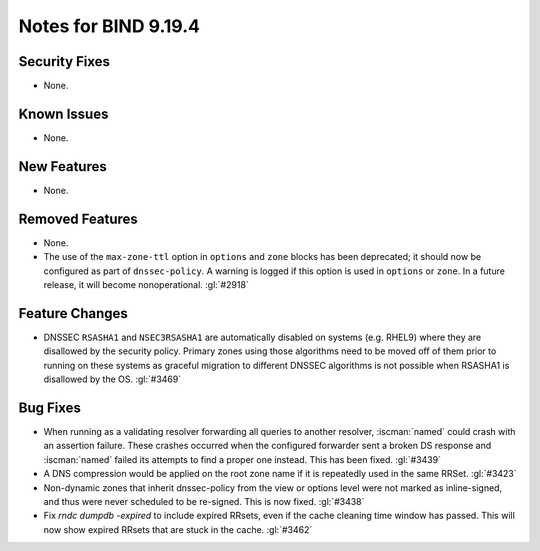 .. Copyright (C) Internet Systems Consortium, Inc. ("ISC")
..
.. SPDX-License-Identifier: MPL-2.0
..
.. This Source Code Form is subject to the terms of the Mozilla Public
.. License, v. 2.0.  If a copy of the MPL was not distributed with this
.. file, you can obtain one at https://mozilla.org/MPL/2.0/.
..
.. See the COPYRIGHT file distributed with this work for additional
.. information regarding copyright ownership.

Notes for BIND 9.19.4
---------------------

Security Fixes
~~~~~~~~~~~~~~

- None.

Known Issues
~~~~~~~~~~~~

- None.

New Features
~~~~~~~~~~~~

- None.

Removed Features
~~~~~~~~~~~~~~~~

- None.

- The use of the ``max-zone-ttl`` option in ``options`` and ``zone``
  blocks has been deprecated; it should now be configured as part of
  ``dnssec-policy``. A warning is logged if this option is used in
  ``options`` or ``zone``. In a future release, it will become
  nonoperational. :gl:`#2918`

Feature Changes
~~~~~~~~~~~~~~~

- DNSSEC ``RSASHA1`` and ``NSEC3RSASHA1`` are automatically disabled
  on systems (e.g. RHEL9) where they are disallowed by the security
  policy.  Primary zones using those algorithms need to be moved
  off of them prior to running on these systems as graceful migration
  to different DNSSEC algorithms is not possible when RSASHA1 is
  disallowed by the OS. :gl:`#3469`

Bug Fixes
~~~~~~~~~

- When running as a validating resolver forwarding all queries to
  another resolver, :iscman:`named` could crash with an assertion
  failure. These crashes occurred when the configured forwarder sent a
  broken DS response and :iscman:`named` failed its attempts to find a
  proper one instead. This has been fixed. :gl:`#3439`

- A DNS compression would be applied on the root zone name if it is repeatedly
  used in the same RRSet. :gl:`#3423`

- Non-dynamic zones that inherit dnssec-policy from the view or
  options level were not marked as inline-signed, and thus were never
  scheduled to be re-signed. This is now fixed. :gl:`#3438`

- Fix `rndc dumpdb -expired` to include expired RRsets, even if the cache
  cleaning time window has passed. This will now show expired RRsets that are
  stuck in the cache. :gl:`#3462`
